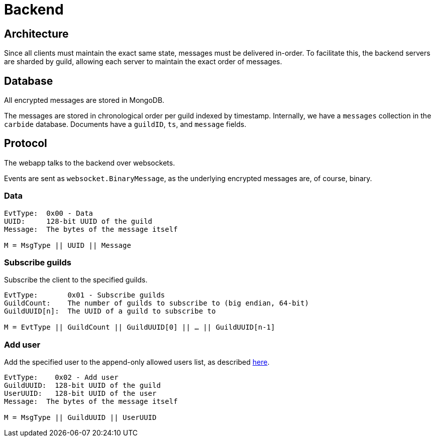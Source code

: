 = Backend

== Architecture
Since all clients must maintain the exact same state, messages must be delivered in-order.
To facilitate this, the backend servers are sharded by guild, allowing each server to maintain the exact order of messages.

== Database 
All encrypted messages are stored in MongoDB.

The messages are stored in chronological order per guild indexed by timestamp.
Internally, we have a `messages` collection in the `carbide` database.
Documents have a `guildID`, `ts`, and `message` fields.

== Protocol
The webapp talks to the backend over websockets.

Events are sent as `websocket.BinaryMessage`, as the underlying encrypted messages are, of course, binary.

=== Data
[subs=normal]
----
EvtType:  0x00 - Data
UUID:     128-bit UUID of the guild
Message:  The bytes of the message itself

M = MsgType || UUID || Message
----

=== Subscribe guilds
Subscribe the client to the specified guilds.
[subs=normal]
----
EvtType:       0x01 - Subscribe guilds
GuildCount:    The number of guilds to subscribe to (big endian, 64-bit)
GuildUUID[n]:  The UUID of a guild to subscribe to

M = EvtType || GuildCount || GuildUUID[0] || ... || GuildUUID[n-1]
----

=== Add user
Add the specified user to the append-only allowed users list, as described xref:decisions#backend-noauth[here].
[subs=normal]
----
EvtType:    0x02 - Add user
GuildUUID:  128-bit UUID of the guild
UserUUID:   128-bit UUID of the user
Message:  The bytes of the message itself

M = MsgType || GuildUUID || UserUUID
----

